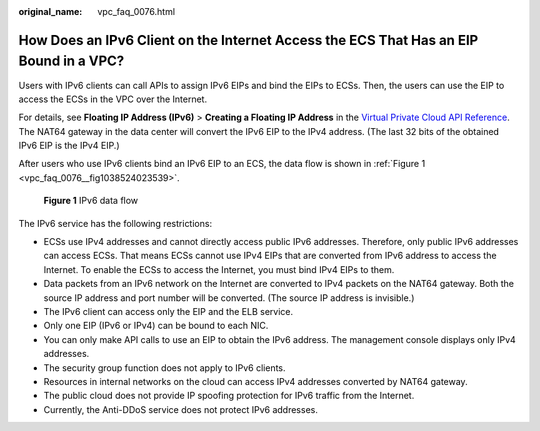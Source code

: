 :original_name: vpc_faq_0076.html

.. _vpc_faq_0076:

How Does an IPv6 Client on the Internet Access the ECS That Has an EIP Bound in a VPC?
======================================================================================

Users with IPv6 clients can call APIs to assign IPv6 EIPs and bind the EIPs to ECSs. Then, the users can use the EIP to access the ECSs in the VPC over the Internet.

For details, see **Floating IP Address (IPv6)** > **Creating a Floating IP Address** in the `Virtual Private Cloud API Reference <https://docs.otc.t-systems.com/en-us/api/vpc/en-us_topic_0050065465.html>`__. The NAT64 gateway in the data center will convert the IPv6 EIP to the IPv4 address. (The last 32 bits of the obtained IPv6 EIP is the IPv4 EIP.)

After users who use IPv6 clients bind an IPv6 EIP to an ECS, the data flow is shown in :ref:`Figure 1 <vpc_faq_0076__fig1038524023539>`.

.. _vpc_faq_0076__fig1038524023539:

.. figure:: /_static/images/en-us_image_0000001865662749.png
   :alt: **Figure 1** IPv6 data flow

   **Figure 1** IPv6 data flow

The IPv6 service has the following restrictions:

-  ECSs use IPv4 addresses and cannot directly access public IPv6 addresses. Therefore, only public IPv6 addresses can access ECSs. That means ECSs cannot use IPv4 EIPs that are converted from IPv6 address to access the Internet. To enable the ECSs to access the Internet, you must bind IPv4 EIPs to them.
-  Data packets from an IPv6 network on the Internet are converted to IPv4 packets on the NAT64 gateway. Both the source IP address and port number will be converted. (The source IP address is invisible.)
-  The IPv6 client can access only the EIP and the ELB service.
-  Only one EIP (IPv6 or IPv4) can be bound to each NIC.
-  You can only make API calls to use an EIP to obtain the IPv6 address. The management console displays only IPv4 addresses.
-  The security group function does not apply to IPv6 clients.
-  Resources in internal networks on the cloud can access IPv4 addresses converted by NAT64 gateway.
-  The public cloud does not provide IP spoofing protection for IPv6 traffic from the Internet.
-  Currently, the Anti-DDoS service does not protect IPv6 addresses.
